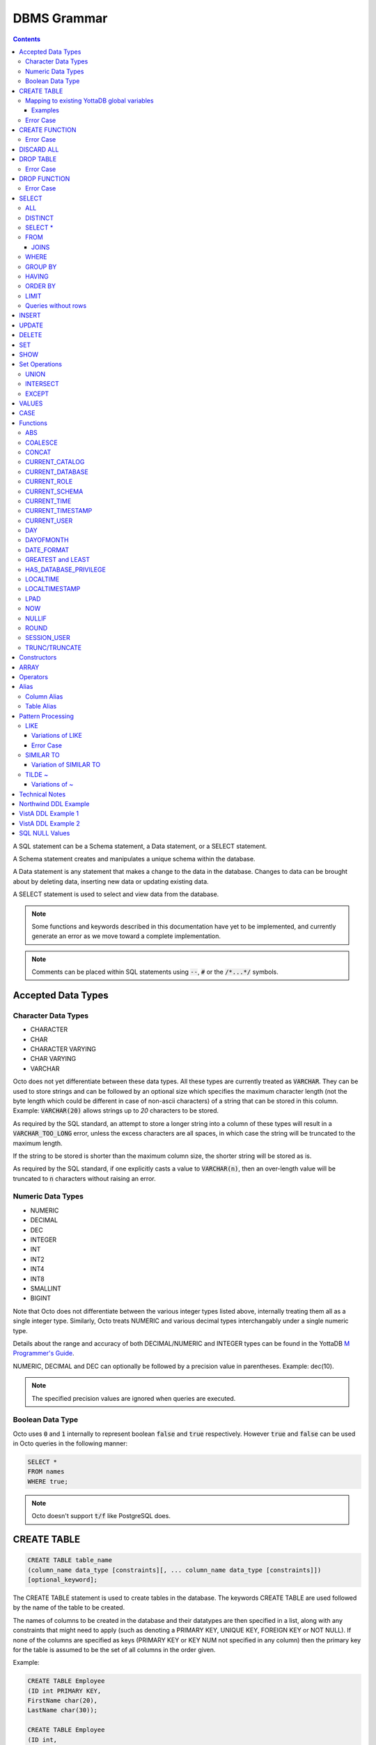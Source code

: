 .. #################################################################
.. #								   #
.. # Copyright (c) 2018-2022 YottaDB LLC and/or its subsidiaries.  #
.. # All rights reserved.					   #
.. #								   #
.. #	This source code contains the intellectual property	   #
.. #	of its copyright holder(s), and is made available	   #
.. #	under a license.  If you do not know the terms of	   #
.. #	the license, please stop and do not read further.	   #
.. #								   #
.. #################################################################

================
DBMS Grammar
================

.. contents::
   :depth: 4

A SQL statement can be a Schema statement, a Data statement, or a SELECT statement.

A Schema statement creates and manipulates a unique schema within the database.

A Data statement is any statement that makes a change to the data in the database. Changes to data can be brought about by deleting data, inserting new data or updating existing data.

A SELECT statement is used to select and view data from the database.

.. note::
   Some functions and keywords described in this documentation have yet to be implemented, and currently generate an error as we move toward a complete implementation.

.. note::
   Comments can be placed within SQL statements using :code:`--`, :code:`#` or the :code:`/*...*/` symbols.

---------------------
Accepted Data Types
---------------------

+++++++++++++++++++++
Character Data Types
+++++++++++++++++++++

* CHARACTER
* CHAR
* CHARACTER VARYING
* CHAR VARYING
* VARCHAR

Octo does not yet differentiate between these data types. All these types are currently treated as :code:`VARCHAR`. They can be used to store strings and can be followed by an optional size which specifies the maximum character length (not the byte length which could be different in case of non-ascii characters) of a string that can be stored in this column. Example: :code:`VARCHAR(20)` allows strings up to `20` characters to be stored.

As required by the SQL standard, an attempt to store a longer string into a column of these types will result in a :code:`VARCHAR_TOO_LONG` error, unless the excess characters are all spaces, in which case the string will be truncated to the maximum length.

If the string to be stored is shorter than the maximum column size, the shorter string will be stored as is.

As required by the SQL standard, if one explicitly casts a value to :code:`VARCHAR(n)`, then an over-length value will be truncated to :code:`n` characters without raising an error.

++++++++++++++++++++
Numeric Data Types
++++++++++++++++++++

* NUMERIC
* DECIMAL
* DEC
* INTEGER
* INT
* INT2
* INT4
* INT8
* SMALLINT
* BIGINT

Note that Octo does not differentiate between the various integer types listed above, internally treating them all as a single integer type. Similarly, Octo treats NUMERIC and various decimal types interchangably under a single numeric type.

Details about the range and accuracy of both DECIMAL/NUMERIC and INTEGER types can be found in the YottaDB `M Programmer's Guide <https://docs.yottadb.com/ProgrammersGuide/langfeat.html#numeric-accuracy>`_.

NUMERIC, DECIMAL and DEC can optionally be followed by a precision value in parentheses. Example: dec(10).

.. note::
   The specified precision values are ignored when queries are executed.

++++++++++++++++++++
Boolean Data Type
++++++++++++++++++++

Octo uses :code:`0` and :code:`1` internally to represent boolean :code:`false` and :code:`true` respectively. However :code:`true` and :code:`false` can be used in Octo queries in the following manner:

.. code-block:: SQL

   SELECT *
   FROM names
   WHERE true;

.. note::

   Octo doesn't support :code:`t/f` like PostgreSQL does.


---------------
CREATE TABLE
---------------

.. code-block:: SQL

   CREATE TABLE table_name
   (column_name data_type [constraints][, ... column_name data_type [constraints]])
   [optional_keyword];

The CREATE TABLE statement is used to create tables in the database. The keywords CREATE TABLE are used followed by the name of the table to be created.

The names of columns to be created in the database and their datatypes are then specified in a list, along with any constraints that might need to apply (such as denoting a PRIMARY KEY, UNIQUE KEY, FOREIGN KEY or NOT NULL). If none of the columns are specified as keys (PRIMARY KEY or KEY NUM not specified in any column) then the primary key for the table is assumed to be the set of all columns in the order given.

Example:

.. code-block:: SQL

   CREATE TABLE Employee
   (ID int PRIMARY KEY,
   FirstName char(20),
   LastName char(30));

   CREATE TABLE Employee
   (ID int,
   FirstName char(20),
   LastName char(30));
   /* is equivalent to */
   CREATE TABLE Employee
   (ID int KEY NUM 0,
   FirstName char(20) KEY NUM 1,
   LastName char(30) KEY NUM 2);

By default, a column can have NULL values. The NOT NULL constraint enforces a column to **not** accept NULL values.

Example:

.. code-block:: SQL

   CREATE TABLE Employee
   (ID int PRIMARY KEY,
   FirstName char(20) NOT NULL,
   LastName char(30) NOT NULL);

The above example CREATEs a table named :code:`Employee`, where the :code:`FirstName` and :code:`LastName` columns cannot accept NULL values.

Note that CREATE TABLE statements can also accept a list of ASCII integer values for use in the DELIM qualifier, for example:

.. code-block:: SQL

   CREATE TABLE DELIMNAMES
   (id INTEGER PRIMARY KEY,
   firstName VARCHAR(30),
   lastName VARCHAR(30),
   middleInitial VARCHAR(1),
   age INTEGER)
   DELIM (9, 9) GLOBAL "^delimnames(keys(""id""))";

Here, two TAB characters (ASCII value 9) act as the internal delimiter of an Octo table. Note, however, that these delimiters are not applied to Octo output, which retains the default pipe :code:`|` delimiter. The reason for this is that tables may be joined that have different delimiters, so one common delimiter needs to be chosen anyway. Thus, the default is used.

If IF NOT EXISTS is supplied for a CREATE TABLE statement and a table exists, the result is a no-op with no errors. In this case, error type INFO_TABLE_ALREADY_EXISTS is emitted at INFO log severity level.

.. _mapexisting:

+++++++++++++++++++++++++++++++++++++++++++++
Mapping to existing YottaDB global variables
+++++++++++++++++++++++++++++++++++++++++++++

If mapping to existing YottaDB global variables, an optional_keyword can be added to further enhance the CREATE statement:

.. code-block:: none

   [ AIMTYPE | DELIM | END | ENDPOINT | EXTRACT | GLOBAL | KEY NUM | PIECE | READONLY | READWRITE | START | STARTINCLUDE ]

The keywords denoted above are M expressions and literals. They are explained in the following table:

+--------------+--------------------+---------------+--------------------------------------------------------------------------------+------------------------------+-----------------------------------------------------------+
| Keyword      | Type               | Range         | Purpose                                                                        | Overrides                    | Default Value                                             |
+==============+====================+===============+================================================================================+==============================+===========================================================+
| AIMTYPE      | Integer Literal    | Table         | By default, when Octo uses a YottaDB component called AIM to created indexes,  |                              | :code:`0`                                                 |
|              |                    |               | it does not include NULL data in the index. This can only happen when the data |                              |                                                           |
|              |                    |               | stored by Octo is on multiple levels, such as VistA data. Specifying "1" for a |                              |                                                           |
|              |                    |               | table means that we want data that is stored on other levels but is not        |                              |                                                           |
|              |                    |               | currently present to be considered NULL. If you specify "1", the region housing|                              |                                                           |
|              |                    |               | the table MUST have NULL subscripts in globals disabled.                       |                              |                                                           |
+--------------+--------------------+---------------+--------------------------------------------------------------------------------+------------------------------+-----------------------------------------------------------+
| DELIM        | Literal            | Table, Column | Represents the delimiter string to be used in                                  | table/default DELIM setting  | :code:`"|"`                                               |
|              |                    |               | `$PIECE() <https://docs.yottadb.com/ProgrammersGuide/functions.html#piece>`_   |                              |                                                           |
|              |                    |               | when obtaining the value of a particular column from the global variable       |                              |                                                           |
|              |                    |               | node that stores one row of the SQL table.  When specified at the column       |                              |                                                           |
|              |                    |               | level, an empty delimiter string (:code:`DELIM ""`) is allowed. In this        |                              |                                                           |
|              |                    |               | case, the entire global variable node value is returned as the column value    |                              |                                                           |
|              |                    |               | (i.e. no :code:`$PIECE` is performed).                                         |                              |                                                           |
+--------------+--------------------+---------------+--------------------------------------------------------------------------------+------------------------------+-----------------------------------------------------------+
| END          | Boolean expression | Table         | A condition that is tested to see if the cursor has gone past the last record  | Not applicable               | :code:`""=keys(0)`                                        |
|              |                    |               | in the table. If the condition evaluates to TRUE then that is considered past  |                              |                                                           |
|              |                    |               | the last record in the table.                                                  |                              |                                                           |
+--------------+--------------------+---------------+--------------------------------------------------------------------------------+------------------------------+-----------------------------------------------------------+
| ENDPOINT     | Literal            | Column        | Include all records including this value but not any value after it.           | Not applicable               | :code:`""=keys(0)`                                        |
+--------------+--------------------+---------------+--------------------------------------------------------------------------------+------------------------------+-----------------------------------------------------------+
| EXTRACT      | Expression         | Column        | Gets data based on the M expression following the EXTRACT keyword.             | PIECE, GLOBAL                | Not applicable                                            |
+--------------+--------------------+---------------+--------------------------------------------------------------------------------+------------------------------+-----------------------------------------------------------+
| GLOBAL       | Literal            | Table, Column | Represents the "source" location for a table. It consists of a global name     | table/default GLOBAL setting | :code:`^%ydboctoD_$zysuffix(TABLENAME)(keys("COLNAME"))`  |
|              |                    |               | followed by an optional list of subscripts. One may refer to a key column in   |                              | where :code:`TABLENAME` is the table name and             |
|              |                    |               | the subscript by specifying :code:`keys("COLNAME")` where :code:`COLNAME`      |                              | :code:`COLNAME` is the name of the primary key column.    |
|              |                    |               | is the name of the key column. Note that in the case of a :code:`READONLY`     |                              | If more than one key column exists, they will form more   |
|              |                    |               | table, if no key columns are specified, all columns in the order specified     |                              | subscripts. For example, if :code:`KEYCOL` is a column    |
|              |                    |               | are automatically assumed to be key columns. In case of a :code:`READWRITE`    |                              | that is specified with a :code:`PRIMARY KEY` keyword and  |
|              |                    |               | table, if no key columns are specified, a hidden key column is created by Octo |                              | :code:`KEYCOL2` is an additional column specified with a  |
|              |                    |               | with the name :code:`%YO_KEYCOL`. See examples in this document for how you    |                              | :code:`KEY NUM 1` keyword, then the default value would   |
|              |                    |               | can construct the GLOBAL keyword. If the Table-level GLOBAL keyword specifies  |                              | be :code:`^%ydboctoD...(keys("KEYCOL"),keys("KEYCOL2"))`  |
|              |                    |               | a global name with no subscripts, Octo adds subscripts to it one for every     |                              |                                                           |
|              |                    |               | key column that is explicitly specified or automatically assumed/generated     |                              |                                                           |
|              |                    |               | but if the Column-level GLOBAL keyword specifies a global name with no         |                              |                                                           |
|              |                    |               | subscripts no such automatic subscript addition takes place.                   |                              |                                                           |
+--------------+--------------------+---------------+--------------------------------------------------------------------------------+------------------------------+-----------------------------------------------------------+
| KEY NUM      | Integer Literal    | Column        | Specifies an integer indicating this column as part of a composite key.        | Not applicable               | Not applicable                                            |
|              |                    |               | The :code:`PRIMARY KEY` column correponds to :code:`KEY NUM 0`.                |                              |                                                           |
|              |                    |               | The first key column is specified with a :code:`PRIMARY KEY` keyword.          |                              |                                                           |
|              |                    |               | All other key columns are specified with a :code:`KEY NUM` keyword             |                              |                                                           |
|              |                    |               | with an integer value starting at :code:`1` and incrementing by 1 for          |                              |                                                           |
|              |                    |               | every key column. Such a column is considered a key column and is part of      |                              |                                                           |
|              |                    |               | the subscript in the global variable node that represents a row of the table.  |                              |                                                           |
+--------------+--------------------+---------------+--------------------------------------------------------------------------------+------------------------------+-----------------------------------------------------------+
| PIECE        | Integer Literal    | Column        | Represents a piece number. Used to obtain the value of a column in a table     | default (column number,      | Not applicable                                            |
|              |                    |               | by extracting this piece number from the value of the global variable node     | starting at 1 for non-key    |                                                           |
|              |                    |               | specified by the :code:`GLOBAL` keyword at this column level or at the table   | columns)                     |                                                           |
|              |                    |               | level. The generated code does a                                               |                              |                                                           |
|              |                    |               | `$PIECE() <https://docs.yottadb.com/ProgrammersGuide/functions.html#piece>`_   |                              |                                                           |
|              |                    |               | on the value to obtain the value. See also :code:`DELIM` keyword for the       |                              |                                                           |
|              |                    |               | delimiter string that is used in the :code:`$PIECE`.                           |                              |                                                           |
+--------------+--------------------+---------------+--------------------------------------------------------------------------------+------------------------------+-----------------------------------------------------------+
| READONLY     | Not applicable     | Table         | Specifies that the table maps to an existing YottaDB global variable           | Not applicable               | :code:`tabletype` setting in :code:`octo.conf`            |
|              |                    |               | and allows use of various keywords like :code:`START`, :code:`END` etc.        |                              |                                                           |
|              |                    |               | in the same :code:`CREATE TABLE` command. Queries that update tables like      |                              |                                                           |
|              |                    |               | :code:`INSERT INTO`, :code:`DELETE FROM` etc. are not allowed in such tables.  |                              |                                                           |
|              |                    |               | :code:`DROP TABLE` command drops the table and leaves the underlying mapping   |                              |                                                           |
|              |                    |               | global variable nodes untouched.                                               |                              |                                                           |
+--------------+--------------------+---------------+--------------------------------------------------------------------------------+------------------------------+-----------------------------------------------------------+
| READWRITE    | Not applicable     | Table         | Is the opposite of the :code:`READONLY` keyword. This allows queries that      | Not applicable               | :code:`tabletype` setting in :code:`octo.conf`            |
|              |                    |               | update tables like :code:`INSERT INTO`, :code:`DELETE FROM` etc. but does not  |                              |                                                           |
|              |                    |               | allow certain keywords like :code:`START`, :code:`END` etc. in the same        |                              |                                                           |
|              |                    |               | :code:`CREATE TABLE` command. That is, it does not allow a lot of flexibility  |                              |                                                           |
|              |                    |               | in mapping like :code:`READONLY` tables do. But queries that update tables     |                              |                                                           |
|              |                    |               | like :code:`INSERT INTO`, :code:`DELETE FROM` etc. are allowed in such tables. |                              |                                                           |
|              |                    |               | And a :code:`DROP TABLE` command on a :code:`READWRITE` table drops the table  |                              |                                                           |
|              |                    |               | and deletes/kills the underlying mapping global variable nodes.                |                              |                                                           |
+--------------+--------------------+---------------+--------------------------------------------------------------------------------+------------------------------+-----------------------------------------------------------+
| START        | Command expression | Column        | Indicates where to start a FOR loop (using                                     | Not applicable               | :code:`""`                                                |
|              |                    |               | `$ORDER() <https://docs.yottadb.com/ProgrammersGuide/functions.html#order>`_)  |                              |                                                           |
|              |                    |               | for a given key column in the table.                                           |                              |                                                           |
+--------------+--------------------+---------------+--------------------------------------------------------------------------------+------------------------------+-----------------------------------------------------------+
| STARTINCLUDE | Not applicable     | Column        | If specified, the FOR loop (using $ORDER()) that is generated for every key    | Not applicable               | Not specified                                             |
|              |                    |               | column in the physical plan processes includes the START value of the key      |                              |                                                           |
|              |                    |               | column as the first iteration of the loop. If not specified (the default),     |                              |                                                           |
|              |                    |               | the loop does a $ORDER() of the START value and uses that for the first        |                              |                                                           |
|              |                    |               | loop iteration.                                                                |                              |                                                           |
+--------------+--------------------+---------------+--------------------------------------------------------------------------------+------------------------------+-----------------------------------------------------------+

In the table above:

* table_name and cursor_name are variables representing the names of the table and the cursor being used.
* keys is a special variable in Octo that contains all of the columns that are identified as keys in the DDL (either via the "PRIMARY KEY" or "KEY NUM X" set of keywords).

If the same :code:`CREATE TABLE` command specifies :code:`READONLY` and :code:`READWRITE`, the keyword that is specified last (in left to right order of parsing the command) prevails.

If a :code:`DELIM ""` is specified for a column, any :code:`PIECE` keyword specified for that column is ignored and is treated as if the keyword was not specified.

For :code:`ENDPOINT`, you can specify literals, M style $CHAR data, or a space. Note that to specify a space, you need to say :code:`'" "'`. For $CHAR(n), say :code:`'$CHAR(n)'`. Note that if you specify an empty string (:code:`'""'`), you will get no records. In this case you should just omit :code:`ENDPOINT`.

You can combine :code:`END` and :code:`ENDPOINT` together. If you do so, both conditions are evaulated; however, the END condition is evaluated before the ENDPOINT condition.

~~~~~~~~~~~
Examples
~~~~~~~~~~~

.. code-block:: SQL

   CREATE TABLE Orders
   (OrderID INTEGER PRIMARY KEY,
    CustomerID INTEGER,
    EmployeeID INTEGER,
    OrderDate VARCHAR(16),
    ShipperID INTEGER)
   GLOBAL "^Orders(keys(""OrderID""))";

In the above example, the :code:`Orders` table maps data in the nodes of the global variable :code:`^Orders`. :code:`^Orders` has a single subscript, :code:`OrderID`. Its nodes are strings, whose :code:`|` separated pieces are, respectively, :code:`CustomerID`, :code:`EmployeeID`, :code:`OrderDate`, and :code:`ShipperID`, e.g., :code:`^Orders(535088)="9015|57|2021-08-26|17"`. :code:`"|"` is the default piece operator.

.. code-block:: SQL

   CREATE TABLE Orders
   (OrderID INTEGER PRIMARY KEY,
    CustomerID INTEGER,
    EmployeeID INTEGER,
    OrderDate VARCHAR(16),
    ShipperID INTEGER)
   DELIM "^"
   GLOBAL "^Orders(keys(""OrderID""))";

This example is similar to the last, except that the nodes of :code:`^Orders` are strings whose pieces are separated by :code:`"^"`, e.g., :code:`^Orders(535088)="9015^57^2021-08-26^17"`.

.. code-block:: SQL

   CREATE TABLE USPresidents
   (FirstYear INTEGER PRIMARY KEY,
    LastYear INTEGER KEY NUM 1,
    FirstName VARCHAR,
    MiddleName VARCHAR,
    LastName VARCHAR,
    BirthYear INTEGER,
    DeathYear INTEGER)
   GLOBAL "^USPresidents(keys(""FirstYear""),keys(""LastYear""))";

In the above example, ^USPresidents has records like :code:`^USPresidents(1933,1945)="Franklin|Delano|Roosevelt|1882|1945"` and :code:`^USPresidents(2009,2017)="Barack||Obama|1961"`.

.. code-block:: SQL

   CREATE TABLE PresidentNames
   (ID INTEGER PRIMARY KEY,
    FName VARCHAR PIECE 2,
    LName VARCHAR PIECE 1)
   GLOBAL "^PresidentNames(keys(""ID""))";

In the above example, ^PresidentNames has records like :code:`^Names(1)="Lincoln|Abraham"` and :code:`^Names(2)="Obama|Barack"`.

.. code-block:: SQL

   CREATE TABLE AuthorNames
   (ID INTEGER PRIMARY KEY,
    LName VARCHAR ,
    FName VARCHAR EXTRACT "$PIECE(^AuthorNames(keys(""ID"")),""^"",2)")
   DELIM "^"
   GLOBAL "^AuthorNames(keys(""ID""))";

In the above example, ^AuthorNames has records like :code:`^Names(1)="Dahl^Roald"` and :code:`^Names(2)="Blyton^Enid"`.

.. code-block:: SQL

   CREATE TABLE Orders
   (OrderID INTEGER PRIMARY KEY,
    CustomerID INTEGER,
    EmployeeID INTEGER,
    OrderDate VARCHAR(16),
    ShipperID INTEGER)
   GLOBAL "^Orders(keys(""OrderID""))"
   READONLY;

In the above example, the :code:`Orders` table is set to be :code:`READONLY`. If the :code:`Orders` table is DROPped then the underlying mapped global variable node (:code:`^Orders`) will be untouched.

.. code-block:: SQL

   CREATE TABLE Orders
   (OrderID INTEGER PRIMARY KEY,
    CustomerID INTEGER,
    EmployeeID INTEGER,
    OrderDate VARCHAR(16),
    ShipperID INTEGER)
   GLOBAL "^Orders(keys(""OrderID""))"
   READWRITE;

In the above example, the :code:`Orders` table is set to be :code:`READWRITE`. If the :code:`Orders` table is DROPped then the underlying mapped global variable nodes (:code:`^Orders`) will be deleted.

.. code-block:: SQL

   CREATE TABLE Orders
   (OrderID INTEGER PRIMARY KEY START 0 END "$CHAR(0)]]keys(""OrderID"")",
    CustomerID INTEGER,
    EmployeeID INTEGER,
    OrderDate VARCHAR(16),
    ShipperID INTEGER)
   GLOBAL "^Orders(keys(""OrderID""))";

In the above example, the START and END keywords tell Octo what subset of the ^Orders nodes with one subscript should be mapped to the Orders table. :code:`START 0` indicates that subscripts greater than :code:`0` should be mapped, and :code:`END "$CHAR(0)]]keys(""OrderID"")"` restricts the mapping to numeric subscripts.

Rather than using END in the previous example, you can use the simpler ENDPOINT, which will achieve the same result (the below example illustrates that). ENDPOINT will traverse the global until it reaches the specified endpoint, and it will include the end point record as well. Most of the time, ENDPOINT should be used to reach the end of a numeric subscript range. Therefore, a good value to use is :code:`'$CHAR(0)'` or :code:`'" "'`, as these sort after numbers.

.. code-block:: SQL

   CREATE TABLE Orders
   (OrderID INTEGER PRIMARY KEY START 0 ENDPOINT '$CHAR(0)',
    CustomerID INTEGER,
    EmployeeID INTEGER,
    OrderDate VARCHAR(16),
    ShipperID INTEGER)
   GLOBAL "^Orders(keys(""OrderID""))";


.. code-block:: SQL

   CREATE TABLE Orders
   (OrderID INTEGER PRIMARY KEY START 1 END "'+keys(""OrderID"")" STARTINCLUDE,
    CustomerID INTEGER,
    EmployeeID INTEGER,
    OrderDate VARCHAR(16),
    ShipperID INTEGER)
   GLOBAL "^Orders(keys(""OrderID""))";

In the above example STARTINCLUDE is used with START and END. In this case the FOR loop for `$ORDER() <https://docs.yottadb.com/ProgrammersGuide/functions.html#order>`_ includes the START value of the key column as the first iteration of the loop.

+++++++++++++
Error Case
+++++++++++++

.. note::
   A CREATE TABLE waits for all other concurrently running queries(SELECT or CREATE TABLE or DROP TABLE) to finish so it can safely make DDL changes. It waits for an exclusive lock with a timeout of 10 seconds. If it fails due to a timeout, the user needs to stop all concurrently running queries and reattempt the CREATE TABLE statement.

---------------
CREATE FUNCTION
---------------

.. code-block:: SQL

   CREATE FUNCTION function_name
   ([data_type[, data_type[, ...]]])
   RETURNS data_type AS extrinsic_function_name;

The CREATE FUNCTION statement is used to create SQL functions that map to extrinsic M functions and store these mappings in the database. The keywords CREATE FUNCTION are followed by the name of the SQL function to be created, the data types of its parameters, its return type, and the fully-qualified extrinsic M function name.

Note that Octo reserves the M routine prefix :code:`^%ydbocto` for internal functions defined by Octo itself. Moreover, Octo assumes that any YottaDB extrinsic function name that includes this prefix but omits a label will have its own :code:`_ydbocto*.m` file containing emulation label mappings for :code:`PostgreSQL` and :code:`MySQL`. Accordingly, extrinsic function names like `$$^ydboctoxyz` will prompt Octo to look for a :code:`_ydboctoxyz.m` file containing two labels, :code:`PostgreSQL` and :code:`MySQL`. If these labels are absent, a `LABELMISSING` will be issued by YottaDB. For this reason, it is advised that users do not use the :code:`^%ydbocto` prefix in extrinsic function names to avoid conflicts and complications with Octo internal M routines.

CREATE FUNCTION can be used to define multiple functions with the same name, provided the number of parameters and/or the types of the parameters are different. In other words, CREATE FUNCTION supports function overloading.

However, functions cannot be overloaded based on their return type. For example, if two CREATE FUNCTION calls are made with the same name and parameter types, but a different return type, the return type of the last executed statement will be retained and the first discarded. Accordingly, care should be used when overloading functions, particularly when specifying varied return types for a single function.

The SQL function's parameter data types are specified in a list, while the data type of the return value must be a single value (only one object can be returned from a function). The extrinsic function name must be of the form detailed in the `M Programmer's Guide <https://docs.yottadb.com/ProgrammersGuide/langfeat.html#id8>`__.

When a function is created from a CREATE FUNCTION statement, an entry is added to Octo's internal PostgreSQL catalog. In other words, a row is added to the :code:`pg_catalog.pg_proc` system table. To view a list of created functions, their argument number and type(s), and return argument type, you can run:

.. code-block:: SQL

   select proname,pronargs,prorettype,proargtypes
   from pg_proc;

Type information for each function parameter and return type will be returned as an OID. This OID can be used to look up type information, including type name, from the :code:`pg_catalog.pg_type` system table. For example, to retrieve the human-readable return type and function name of all existing functions:

.. code-block:: SQL

   select proname,typname
   from pg_catalog.pg_proc
   inner join pg_catalog.pg_type on pg_catalog.pg_proc.prorettype = pg_catalog.pg_type.oid;

However, function parameter types are currently stored as a list in a VARCHAR string, rather than in a SQL array as the latter isn't yet supported by Octo. In the meantime, users can lookup the type name corresponding to a given type OID by using the following query:

.. code-block:: SQL

   select oid,typname
   from pg_catalog.pg_type;

Note that CREATE FUNCTION is the preferred method for creating new SQL functions and manually creating these functions through direct database modifications is not advised.

Example:

.. code-block:: none

   CREATE FUNCTION ADD(int, int)
   RETURNS int AS $$ADD^myextrinsicfunction;

   CREATE FUNCTION APPEND(varchar, varchar)
   RETURNS varchar AS $$APPEND;

To create a parameterless function, the parameter type list may be omitted by leaving the parentheses blank:

Example:

.. code-block:: none

   CREATE FUNCTION userfunc()
   RETURNS int AS $$userfunc^myextrinsicfunction;

If IF NOT EXISTS is supplied for a CREATE FUNCTION statement and a function exists, the result is a no-op with no errors. In this case, error type INFO_FUNCTION_ALREADY_EXISTS is emitted at INFO log severity level.

+++++++++++++
Error Case
+++++++++++++

.. note::
   A CREATE FUNCTION waits for all other concurrently running queries(SELECT or CREATE TABLE or DROP TABLE) to finish so it can safely make DDL changes. It waits for an exclusive lock with a timeout of 10 seconds. If it fails due to a timeout, the user needs to stop all concurrently running queries and reattempt the CREATE FUNCTION statement.

---------------
DISCARD ALL
---------------

.. code-block:: SQL

   DISCARD ALL;

As needed, Octo automatically creates physical plans, cross references, database triggers, and other internal artifacts that allow it to execute queries correctly and quickly. The DISCARD ALL command deletes these internal artifacts. Octo also automatically discards artifacts when appropriate, for example when the schema changes or after Octo upgrades.

The DISCARD ALL command is safe to run at any time. As running a DISCARD command will cause subsequent commands to run slowly as Octo recreates required artifacts, use it when you need to minimize the size of an Octo environment, for example, to distribute it or archive it.

-----------------
DROP TABLE
-----------------

.. code-block:: SQL

   DROP TABLE [IF EXISTS] table_name [KEEPDATA];

The DROP TABLE statement is used to remove tables from the database. The keywords DROP TABLE are followed by the name of the table desired to be dropped.

.. Optional parameters include CASCADE and RESTRICT.
.. The CASCADE parameter is used to specify that all objects depending on the table will also be dropped.
.. The RESTRICT parameter is used to specify that the table referred to by table_name will not be dropped if there are existing objects depending on it.

Example:

.. code-block:: SQL

   DROP TABLE Employee;

If :code:`IF EXISTS` is supplied for a :code:`DROP TABLE` statement and a table does not exist, the result is a no-op with no errors. In this case, error type :code:`INFO_TABLE_DOES_NOT_EXIST` is emitted at :code:`INFO` log severity level.

By default, a :code:`DROP TABLE` statement for a :code:`READWRITE` table drops the table and also kills all underlying global nodes that stored the table data. The optional parameter :code:`KEEPDATA` overrides this behavior, preserving the underlying global nodes regardless of table writability type. :code:`DROP TABLE` statements for :code:`READONLY` tables always preserve the underlying global nodes whether :code:`KEEPDATA` is explicitly specified or not.

+++++++++++++
Error Case
+++++++++++++

.. note::
   A DROP TABLE waits for all other concurrently running queries(SELECT or CREATE TABLE or DROP TABLE) to finish so it can safely make DDL changes. It waits for an exclusive lock with a timeout of 10 seconds. If it fails due to a timeout, the user needs to stop all concurrently running queries and reattempt the DROP TABLE statement.

-----------------
DROP FUNCTION
-----------------

.. code-block:: SQL

   DROP FUNCTION function_name [(arg_type [, ...])];

The DROP FUNCTION statement is used to remove functions from the database. The keywords DROP FUNCTION are followed by the name of the function desired to be dropped and a list of the parameter types expected by the function. These types, if any, must be included as multiple functions may exist with the same name, but must have different parameter type lists.

Note also that the function name provided should be the name of the user-defined SQL function name, not the M label or routine name.

A function deleted using the DROP FUNCTION statement will also be removed from Octo's internal PostgreSQL catalog. In other words, the function will be removed from the :code:`pg_catalog.pg_proc` system table.

The following example demonstrates two ways of dropping a function that has no parameters:

.. code-block:: SQL

   DROP FUNCTION userfunc;
   DROP FUNCTION userfunc();

This example demonstrates dropping a function with parameters of types VARCHAR and INTEGER:

.. code-block:: SQL

   DROP FUNCTION userfuncwithargs (VARCHAR, INTEGER);

If IF EXISTS is supplied for a DROP FUNCTION statement and a function does not exist, the result is a no-op with no errors. In this case, error type INFO_FUNCTION_DOES_NOT_EXIST is emitted at INFO log severity level.

+++++++++++++
Error Case
+++++++++++++

.. note::
   A DROP FUNCTION waits for all other concurrently running queries(SELECT or CREATE TABLE or DROP TABLE) to finish so it can safely make DDL changes. It waits for an exclusive lock with a timeout of 10 seconds. If it fails due to a timeout, the user needs to stop all concurrently running queries and reattempt the DROP FUNCTION statement.

-----------
SELECT
-----------

The SELECT statement is used to select rows from the database by specifying a query, and optionally sorting the resulting rows.

.. code-block:: PSQL

   SELECT [ALL | DISTINCT]
   [ * | expression [[AS] alias_name] [, ...]]
   [FROM from_item [, ...]]
   [WHERE search_condition]
   [GROUP BY grouping_column [, ...]]
   [HAVING search_condition]
   [{UNION | INTERSECT | EXCEPT} select]
   [ORDER BY sort_specification]
   [LIMIT number];

+++++
ALL
+++++

The use of this clause returns all rows, which is the default behavior.

++++++++++
DISTINCT
++++++++++

The use of this clause returns only non-duplicate rows (keeping one each from the set of duplicates).

+++++++++++++++++
SELECT *
+++++++++++++++++

:code:`SELECT *` is used as a shorthand for all the columns of the selected rows to be part of the output list. :code:`SELECT table_name.*` is used as a shorthand for the columns coming from just the table **table_name**. All the columns in the table **table_name** are considered for processing in the order they appear.

++++++
FROM
++++++

This clause specifies the table(s) from which the columns are selected.

**from_item** can be any of the following:

    - **table_name** : The name of an existing table.

        .. code-block:: SQL

	   /* Selects all rows from the table names */
	   SELECT *
	   FROM names;

    - **alias** : A temporary name given to a table or a column for the purposes of a query. Please refer the :ref:`sql-alias` section below for more information.

        .. code-block:: SQL

	   /* Selects all rows from the table names aliased as n */
	   SELECT *
	   FROM names AS n;

    - **select** : A SELECT subquery, which must be surrounded by parentheses. Examples showcasing the usage of the SELECT subquery can be found in the :ref:`sql-table-alias` section below.


    - **join_type** : Any one of the :ref:`sql-joins`. A **join_type** cannot be the first **from_item**. Examples showcasing the usage of **join_type** can be found in the :ref:`sql-joins` section below.

.. _sql-joins:

~~~~~~~
JOINS
~~~~~~~

Joins can be made by appending a join type and table name to a SELECT statement:

.. code-block:: SQL

   [CROSS | [NATURAL | INNER | [LEFT][RIGHT][FULL] OUTER]] JOIN ON joined_table;

A **CROSS JOIN** between two tables provides the number of rows in the first table multiplied by the number of rows in the second table.

A **NATURAL JOIN** is a join operation that combines tables based on columns with the same name and type. The resultant table does not contain repeated columns.

**Types of Joins**:

For two tables, Table A and Table B,

- **Inner Join** : Only the common rows between Table A and Table B are returned.
- **Outer Join**

  - **Left Outer Join** : All rows from Table A are returned, along with matching rows from Table B.
  - **Right Outer Join** : Matching rows from Table A are returned, along with all rows from Table B.
  - **Full Outer Join** : All matching rows from Table A and Table B are returned, followed by rows from Table A that have no match and rows from Table B that have no match.

Example:

.. code-block:: SQL

   /* Selects the first name, last name and address of an employee that have an address. The employee and address table are joined on the employee ID values. */
   SELECT FirstName, LastName, Address
   FROM Employee
   INNER JOIN Addresses ON Employee.ID = Addresses.EID;

.. note::

   Currently only the INNER and OUTER JOINs support the ON clause.

++++++++
WHERE
++++++++

This clause represents a condition under which columns are selected. If the **search_condition** evaluates to true, that row is part of the output otherwise it is excluded.

+++++++++++
GROUP BY
+++++++++++

The GROUP BY clause provides for result rows to be grouped together based on the specified **grouping_column**. **grouping_column** can be :code:`table_name.*` or SELECT list column number or an expression. In case of :code:`table_name.*` all columns of the table are considered for processing.

++++++++++
HAVING
++++++++++

The HAVING clause works to filter the rows that result from the GROUP BY clause. The rows are filtered based on the boolean value returned by the **search_condition**.

See :ref:`technical-notes` for details on value expressions.

Example:

.. code-block:: SQL

   /* Selects the Employee ID, first name and last name from the employee table for employees with ID greater than 100. The results are grouped by the last name of the employees. */
   SELECT ID, FirstName, LastName
   FROM Employee
   WHERE ID > 100
   GROUP BY LastName;

++++++++++
ORDER BY
++++++++++

ORDER BY lets you sort the order of the rows returned after the query.

To sort rows or columns in the database, you need to have one of the following **sort_specifications**.

.. code-block:: SQL

   sort_key [COLLATE collation_name] [ASC | DESC];

The **sort_key** can be a :code:`column reference`, :code:`literal` or the shorthand :code:`table_name.*`.

The sort key can be followed by a collate clause, ordering specification or both.

.. note::
   A collation is a set of rules to compare characters in a character set.

The collate clause consists of the word COLLATE and the relevant collation name.

The ordering specification lets you further choose whether to order the returned columns in ascending (ASC) or descending (DESC) order.

Example:

.. code-block:: SQL

   /* Selects the Employee ID, first name and last name from the employee table for employees with ID greater than 100. The results are ordered in descending order of ID. */
   SELECT ID, FirstName, LastName
   FROM Employee
   WHERE ID > 100
   ORDER BY ID DESC;

+++++++
LIMIT
+++++++

This clause allows the user to specify the number of rows they want to retrieve from the results of the query.

Example:

.. code-block:: SQL

   /* Selects the first five rows from the employee table */
   SELECT *
   FROM Employee
   LIMIT 5;

The above example returns no more than five rows.

+++++++++++++++++++++
Queries without rows
+++++++++++++++++++++

SELECT can also be used to calculate values, without needing to select from a table.

Example:

.. code-block:: SQL

   SELECT (1 * 2) + 3;

.. note::

   WHERE is currently not supported for SELECT statements without a FROM clause.
   This is known issue tracked at `YDBOcto#500 <https://gitlab.com/YottaDB/DBMS/YDBOcto/-/issues/500>`_.

--------------
INSERT
--------------

.. code-block:: SQL

   INSERT INTO table_name ( column name [, column name ...]) [ VALUES ... | (SELECT ...)];

The INSERT statement allows you to insert values into a table. These can either be provided values or values specified as a result of a SELECT statement.

Example:

.. code-block:: SQL

   INSERT INTO Employee (ID , FirstName, LastName) VALUES (220, 'Jon', 'Doe'), (383, 'Another', 'Name');

--------------
UPDATE
--------------

.. code-block:: SQL

   UPDATE table_name [[AS] alias_name] SET column1 = expression [, column2 = expression ...] [WHERE search_condition];

:code:`table_name` specifies the name of the table to be updated followed by a list of comma-separated statements that are used to update existing columns in the table with specified values. Only those columns in :code:`table_name` that require change need to be mentioned in the :code:`SET` clause. The remaining columns retain their previous values. The optional WHERE condition allows you to update columns only on those rows of the table that satisfy the specified :code:`search_condition`.

Example:

.. code-block:: SQL

   UPDATE Employee SET FirstName = 'John' WHERE ID = 220;

------------
DELETE
------------

.. code-block:: SQL

   DELETE FROM table_name [[AS] alias_name] [WHERE search_condition];

The DELETE statement consists of the keywords DELETE FROM followed by the name of the table and possibly a search condition.

The search condition eventually yields a boolean true or false value, and may contain further search modifications detailing where to apply the search_condition and how to compare the resulting values.

Example:

.. code-block:: SQL

   DELETE FROM Employee WHERE ID = 220;

--------------
SET
--------------

*(Partially supported.)*

.. code-block:: SQL

   SET runtime_parameter = value;

The SET command changes the value of a run-time configuration parameter. Presently, Octo does not honor such parameter settings itself, but merely provides the SET interface for compatibility with PostgreSQL clients. Note that run-time parameter names are case-insensitive when using SET.

Example:

.. code-block:: SQL

   SET DateStyle = 'ISO';

Runtime parameter information is maintained in the :code:`pg_catalog.pg_settings` PostgreSQL catalog table. Using a SET command to change the value of a run-time parameter will also update the entry for that parameter in :code:`pg_catalog.pg_settings`.

Note that SET commands treat SQL NULL values as empty strings. For example, the following command sets the DateStyle parameter to the empty string:

.. code-block:: SQL

    SET DateStyle = NULL;

Note that updates to :code:`pg_catalog.pg_settings` using the :code:`INSERT INTO`, :code:`DELETE FROM` or :code:`UPDATE` commands are disallowed (would issue a :code:`ERR_TABLE_READONLY` error).

--------------
SHOW
--------------

.. code-block:: SQL

   SHOW runtime_parameter;

The SHOW command prints the value of a run-time configuration parameter. Note that run-time parameter names are case-insensitive when using SHOW.

Example:

.. code-block:: SQL

   SHOW DateStyle;

Runtime parameter information is maintained in the :code:`pg_catalog.pg_settings` PostgreSQL catalog table. Accordingly, run-time parameter information may be viewed by querying this table. When using this method, the parameter name is case-sensitive, as the name must will be looked up by comparing the given literal value against a canonical name in the database.

Example:

.. code-block:: SQL

   SELECT name, setting FROM pg_catalog.pg_settings WHERE name = 'DateStyle';

To list of all run-time parameter information:

.. code-block:: SQL

   SELECT * FROM pg_catalog.pg_settings;

-------------------
Set Operations
-------------------

These are operations that work on the results of two or more queries.

The conditions are:

- The data types in the results of each query need to be compatible.
- The order and number of the columns in each result set need to be the same.

+++++++++++++++++
UNION
+++++++++++++++++

.. code-block:: SQL

   SELECT [.....]
   FROM table_name[...]
   UNION
   [ALL] SELECT [.....]
   FROM table_name2[...]....;

The UNION operation consists of two or more queries joined together with the word UNION.  It combines the results of two individual queries into a single set of results.

The keyword ALL ensures that duplicate rows of results are not removed during the UNION.

Example:

.. code-block:: SQL

   SELECT FirstName
   FROM Employee
   UNION
   SELECT FirstName
   FROM AddressBook;

++++++++++++++++
INTERSECT
++++++++++++++++

.. code-block:: SQL

   SELECT [.....]
   FROM table_name[......]
   INTERSECT
   [ALL] SELECT [.....]
   FROM table_name2[....]......;

The INTERSECT operation consists of two or more queries joined together with the word INTERSECT. It returns distinct non-duplicate results that are returned by both queries on either side of the operation.

The keyword ALL ensures that duplicate rows of results returned by both queries are not eliminated during the INTERSECT.

.. code-block:: SQL

   SELECT ID
   FROM Employee
   INTERSECT
   SELECT ID
   FROM AddressBook;

++++++++++++++
EXCEPT
++++++++++++++

.. code-block:: SQL

   SELECT [.....]
   FROM table_name[.....]
   EXCEPT
   [ALL] SELECT [.....]
   FROM table_name2[......].......;

The EXCEPT operation consists of two or more queries joined together with the word EXCEPT. It returns (non-duplicate) results from the query on the left side except those that are also part of the results from the query on the right side.

The keyword ALL affects the resulting rows such that duplicate results are allowed but rows in the first table are eliminated if there is a corresponding row in the second table.

.. code-block:: SQL

   SELECT LastName
   FROM Employee
   EXCEPT
   SELECT LastName
   FROM AddressBook;

--------------
VALUES
--------------

:code:`VALUES` provides a way to generate an "on-the-fly" table that can be used in a query without having to actually create and populate a table on-disk.

The syntax is:

.. code-block:: SQL

   VALUES ( expression [, ...] ) [, ...]

Each parenthesized list of expressions generates one row in the table. Each specified row must have the same number of comma-separated entries (could be constants, expressions, subqueries etc.). This becomes the number of columns in the generated table. Corresponding entries in each row must have compatible data types. The data type assigned to each column of the generated table is determined based on the data type of the entries in the row lists.

The columns of the generated table are assigned the names :code:`column1`, :code:`column2`, etc.

For example, the below generates a table of two columns and three rows.

.. code-block:: SQL

   VALUES (1, 'one'), (2, 'two'), (3, 'three');

will return a table containing two columns (named :code:`column1` with type INTEGER and :code:`column2` with type VARCHAR) and three rows.

:code:`VALUES` followed by expression lists can appear anywhere a :code:`SELECT` can.  So, the below two queries are equivalent.

.. code-block:: SQL

   VALUES (1, 'one'), (2, 'two'), (3, 'three');
   SELECT 1, 'one' UNION SELECT 2, 'two' UNION SELECT 3, 'three';

There is an exception to this currently in that :code:`ORDER BY` and :code:`LIMIT` cannot be specified at the end of :code:`VALUES` like they can be for :code:`SELECT`.

Below are examples of using :code:`VALUES` with entries containing expressions and subqueries:

.. code-block:: SQL

   SELECT 5 + (VALUES (3));
   SELECT * FROM (VALUES ((SELECT 1), 2));
   VALUES((SELECT id FROM names WHERE id > 5));

--------------
CASE
--------------

Octo supports two different formats of the CASE statement.

.. code-block:: SQL

   CASE value_expression
   WHEN value_1 THEN result_1
   WHEN value_2 THEN result_2
   [WHEN ... ]
   [ELSE result_n]
   END

This form of the CASE statement evaluates the value_expression and sequentially compares that to each of the values following WHEN. Upon finding a match it returns the corresponding "result" following THEN. If no match is found then the "result" following ELSE is returned, or NULL is returned if ELSE has been omitted.

.. code-block:: SQL

   CASE WHEN condition_expression_1 THEN result_1
	WHEN condition_expression_2 THEN result_2
	[WHEN ... ]
	[ELSE result_n]
   END

The second form of the CASE statement sequentially tests each condition_expression. If a condition_expression evaluates to TRUE, the "result" following THEN is returned. If all conditions evaluate to FALSE the "result" following ELSE is returned, or NULL is returned if ELSE has been omitted.

----------
Functions
----------

Octo supports the following built-in functions. Each of these functions comes pre-defined with Octo, and can be used straightaway without the need for the user to define them.

Note that function prototypes that appear both with and without parentheses indicate that the given function may be called both with and without parentheses. For example, :code:`CURRENT_CATALOG()` may be called with either :code:`CURRENT_CATALOG()` or :code:`CURRENT_CATALOG`.

+++++
ABS
+++++

.. code-block:: SQL

   ABS(NUMERIC)

ABS returns the absolute value of a number.

++++++++++
COALESCE
++++++++++

.. code-block:: SQL

   COALESCE(value_expression [, value_expression...])

The built-in COALESCE function returns the first of its arguments that is not NULL.
If all arguments are NULL, NULL is returned.
COALESCE must have at least one argument.

The arguments passed to COALESCE all have to be of the same type.
For example, the following query is valid and returns the value 'a':

.. code-block:: SQL

   SELECT COALESCE(NULL, 'a', 'b');

++++++++++
CONCAT
++++++++++

.. code-block:: SQL

   CONCAT(VARCHAR, VARCHAR)
   CONCAT(VARCHAR, VARCHAR, VARCHAR)

The built-in CONCAT function returns the concatenation of its arguments as a VARCHAR value. This function may be used with two or three VARCHAR arguments to be concatenated.

.. code-block:: SQL

   SELECT CONCAT('string1', 'string2')
   SELECT CONCAT('string1', 'string2', 'string3')

+++++++++++++++
CURRENT_CATALOG
+++++++++++++++

.. code-block:: SQL

   CURRENT_CATALOG
   CURRENT_CATALOG()

The built-in CURRENT_CATALOG function returns the name of the current database catalog. However, since Octo currently does not support the use of more than one database catalog, this function always returns "octo".

++++++++++++++++
CURRENT_DATABASE
++++++++++++++++

.. code-block:: SQL

   CURRENT_DATABASE()

The built-in CURRENT_DATABASE function returns the name of the current database. However, since Octo currently does not support the use of more than one database, this function always returns "octo".

++++++++++++
CURRENT_ROLE
++++++++++++

.. code-block:: SQL

   CURRENT_ROLE
   CURRENT_ROLE()

The built-in CURRENT_ROLE function returns the name of the current user role. However, since Octo currently does not support user roles, this function is an alias for CURRENT_USER().

++++++++++++++
CURRENT_SCHEMA
++++++++++++++

.. code-block:: SQL

   CURRENT_SCHEMA
   CURRENT_SCHEMA()

The built-in CURRENT_SCHEMA function returns the name of the current database schema. However, since Octo currently does not multiple schemas, this function will always return "public".

++++++++++++
CURRENT_TIME
++++++++++++

.. code-block:: SQL

   CURRENT_TIME
   CURRENT_TIME()

The built-in CURRENT_TIME returns the current system time in the following formats, depending on which database emulation setting is active:

* :code:`POSTGRES` emulation: :code:`hh:mm:ss.UUUUUU[-|+]LL`, where `U` is a microsecond field and `[-|+]LL` is the positive or negative UTC offset.
* :code:`MYSQL` emulation: :code:`hh:mm:ss`

+++++++++++++++++
CURRENT_TIMESTAMP
+++++++++++++++++

.. code-block:: SQL

   CURRENT_TIMESTAMP
   CURRENT_TIMESTAMP()

The built-in CURRENT_TIMESTAMP is a synonym for the NOW function, and returns the current system time in the following formats, depending on which database emulation setting is active:

* :code:`POSTGRES` emulation: :code:`YYYY-MM-DD hh:mm:ss.uuuuuu[-|+]LL`, where `u` is a microsecond field and `[-|+]LL` is the positive or negative UTC offset.
* :code:`MYSQL` emulation: :code:`YYYY-MM-DD hh:mm:ss`

++++++++++++
CURRENT_USER
++++++++++++

.. code-block:: SQL

   CURRENT_USER
   CURRENT_USER()

The built-in CURRENT_USER function returns the username of the current Rocto user. Does not work in Octo, since Octo does not implement SQL user authentication and does not distinguish between users.

+++
DAY
+++

.. code-block:: SQL

   DAY(VARCHAR)

The built-in DAY function is a synonym for DAYOFMONTH, and accepts a date in the format :code:`YYYY-MM-DD` and returns the numeric day of the month in the range 0-31 for dates that have a value of zero for the day field, e.g. `0000-00-00`.

++++++++++
DAYOFMONTH
++++++++++

.. code-block:: SQL

   DAYOFMONTH(VARCHAR)

The built-in DAYOFMONTH function accepts a date in the format :code:`YYYY-MM-DD` and returns the numeric day of the month in the range 0-31 for dates that have a value of zero for the day field, e.g. `1999-06-00`.

+++++++++++
DATE_FORMAT
+++++++++++

.. code-block:: SQL

   DATE_FORMAT(VARCHAR)

The built-in DATE_FORMAT function accepts a date in the format :code:`YYYY-MM-DD hh:mm:ss.uuuuuu` and a format string, and returns a new string wherein the given date is formatted according to the format specified. Note that the number of microseconds :code:`uuuuuu` may be omitted such that the date may be in the format :code:`YYYY-MM-DD hh:mm:ss`.

Note that in the following table there is reference to MySQL :code:`WEEK()` modes. Presently, Octo does not implement `WEEK()`, but the MySQL `WEEK()` modes are implemented for those format codes below that require them. For more information on :code:`WEEK()` modes, see the `MySQL documentation <https://dev.mysql.com/doc/refman/8.0/en/date-and-time-functions.html#function_week>`_.

Acceptable formatting symbols for DATE_FORMAT format string are as follows:

+----------------+--------------------------------------------------------------------------------------------------------------+
| Format symbol  | Description                                                                                                  |
+================+==============================================================================================================+
| %a             | Abbreviated weekday name (Sun..Sat)                                                                          |
+----------------+--------------------------------------------------------------------------------------------------------------+
| %b             | Abbreviated month name (Jan..Dec)                                                                            |
+----------------+--------------------------------------------------------------------------------------------------------------+
| %c             | Month, numeric (0..12)                                                                                       |
+----------------+--------------------------------------------------------------------------------------------------------------+
| %D             | Day of the month with English suffix (0th, 1st, 2nd, 3rd, ...)                                               |
+----------------+--------------------------------------------------------------------------------------------------------------+
| %d             | Day of the month, numeric (00..31)                                                                           |
+----------------+--------------------------------------------------------------------------------------------------------------+
| %e             | Day of the month, numeric (0..31)                                                                            |
+----------------+--------------------------------------------------------------------------------------------------------------+
| %f             | Microseconds (000000..999999)                                                                                |
+----------------+--------------------------------------------------------------------------------------------------------------+
| %H             | Hour (00..23)                                                                                                |
+----------------+--------------------------------------------------------------------------------------------------------------+
| %h             | Hour (01..12)                                                                                                |
+----------------+--------------------------------------------------------------------------------------------------------------+
| %I             | Hour (01..12)                                                                                                |
+----------------+--------------------------------------------------------------------------------------------------------------+
| %i             | Minutes, numeric (00..59)                                                                                    |
+----------------+--------------------------------------------------------------------------------------------------------------+
| %j             | Day of year (001..366)                                                                                       |
+----------------+--------------------------------------------------------------------------------------------------------------+
| %k             | Hour (0..23)                                                                                                 |
+----------------+--------------------------------------------------------------------------------------------------------------+
| %l             | Hour (1..12)                                                                                                 |
+----------------+--------------------------------------------------------------------------------------------------------------+
| %M             | Month name (January..December)                                                                               |
+----------------+--------------------------------------------------------------------------------------------------------------+
| %m             | Month, numeric (00..12)                                                                                      |
+----------------+--------------------------------------------------------------------------------------------------------------+
| %p             | AM or PM                                                                                                     |
+----------------+--------------------------------------------------------------------------------------------------------------+
| %r             | Time, 12-hour (hh:mm:ss followed by AM or PM)                                                                |
+----------------+--------------------------------------------------------------------------------------------------------------+
| %S             | Seconds (00..59)                                                                                             |
+----------------+--------------------------------------------------------------------------------------------------------------+
| %s             | Seconds (00..59)                                                                                             |
+----------------+--------------------------------------------------------------------------------------------------------------+
| %T             | Time, 24-hour (hh:mm:ss)                                                                                     |
+----------------+--------------------------------------------------------------------------------------------------------------+
| %U             | Week (00..53), where Sunday is the first day of the week; Corresponding to MySQL WEEK() mode 0               |
+----------------+--------------------------------------------------------------------------------------------------------------+
| %u             | Week (00..53), where Monday is the first day of the week; Corresponding to MySQL WEEK() mode 1               |
+----------------+--------------------------------------------------------------------------------------------------------------+
| %V             | Week (01..53), where Sunday is the first day of the week; Corresponding to MySQL WEEK() mode 2; used with %X |
+----------------+--------------------------------------------------------------------------------------------------------------+
| %v             | Week (01..53), where Monday is the first day of the week; Corresponding to MySQL WEEK() mode 3; used with %x |
+----------------+--------------------------------------------------------------------------------------------------------------+
| %W             | Weekday name (Sunday..Saturday)                                                                              |
+----------------+--------------------------------------------------------------------------------------------------------------+
| %w             | Day of the week (0=Sunday..6=Saturday)                                                                       |
+----------------+--------------------------------------------------------------------------------------------------------------+
| %X             | Year for the week where Sunday is the first day of the week, numeric, four digits; used with %V              |
+----------------+--------------------------------------------------------------------------------------------------------------+
| %x             | Year for the week, where Monday is the first day of the week, numeric, four digits; used with %v             |
+----------------+--------------------------------------------------------------------------------------------------------------+
| %Y             | Year, numeric, four digits                                                                                   |
+----------------+--------------------------------------------------------------------------------------------------------------+
| %y             | Year, numeric (two digits)                                                                                   |
+----------------+--------------------------------------------------------------------------------------------------------------+
| %%             | A literal % character                                                                                        |
+----------------+--------------------------------------------------------------------------------------------------------------+
| %x             | x, for any "x" not listed above                                                                              |
+----------------+--------------------------------------------------------------------------------------------------------------+

.. code-block:: SQL

    OCTO> SELECT DATE_FORMAT('2004-10-22 21:20:14', '%W %M %Y');
    DATE_FORMAT
    Friday October 2004
    (1 row)
    OCTO> SELECT DATE_FORMAT('2019-10-22 21:20:14', '%H:%i:%s');
    DATE_FORMAT
    21:20:14
    (1 row)
    OCTO> SELECT DATE_FORMAT('1920-10-22 21:20:14', '%D %y %a %d %m %b %j');
    DATE_FORMAT
    22nd 20 Fri 22 10 Oct 296
    (1 row)
    OCTO> SELECT DATE_FORMAT('1994-10-22 21:20:14', '%H %k %I %r %T %S %w');
    DATE_FORMAT
    21 21 09 09:20:14 PM 21:20:14 14 6
    (1 row)
    OCTO> SELECT DATE_FORMAT('1999-01-01', '%X %V');
    DATE_FORMAT
    1998 52
    (1 row)
    OCTO> SELECT DATE_FORMAT('2006-06-00', '%d');
    DATE_FORMAT
    00
    (1 row)

++++++++++++++++++
GREATEST and LEAST
++++++++++++++++++

.. code-block:: SQL

   GREATEST(value_expression [, value_expression...])
   LEAST(value_expression [, value_expression...])

The built-in GREATEST function returns the largest value from a list of expressions.
Similarly, LEAST returns the smallest value.
NULL values are ignored, unless all values are NULL, in which case the return value is NULL.
All arguments must have the same type.

++++++++++++++++++++++
HAS_DATABASE_PRIVILEGE
++++++++++++++++++++++

.. code-block:: SQL

    HAS_DATABASE_PRIVILEGE(username, databasename, privilege)

The built-in HAS_DATABASE_PRIVILEGE function returns true if the user (first argument) of the specified database (second argument) has the specified privilege (third argument). However, since Octo currently does not implement privileges, this function will always return true (1).

+++++++++
LOCALTIME
+++++++++

.. code-block:: SQL

   LOCALTIME
   LOCALTIME()

The built-in LOCALTIME function returns the current system time in the following formats, depending on which database emulation setting is active:

* :code:`POSTGRES` emulation: :code:`hh:mm:ss.UUUUUU[-|+]LL`, where `U` is a microsecond field and `[-|+]LL` is the positive or negative UTC offset.
* :code:`MYSQL` emulation (synonym for NOW): :code:`YYYY-MM-DD hh:mm:ss`

++++++++++++++
LOCALTIMESTAMP
++++++++++++++

.. code-block:: SQL

   LOCALTIMESTAMP
   LOCALTIMESTAMP()

The built-in LOCALTIMESTAMP is a synonym for the NOW function, and returns the current system time in the following formats, depending on which database emulation setting is active:

* :code:`POSTGRES` emulation: :code:`YYYY-MM-DD hh:mm:ss.UUUUUU[-|+]LL`, where `U` is a microsecond field and `[-|+]LL` is the positive or negative UTC offset.
* :code:`MYSQL` emulation: :code:`YYYY-MM-DD hh:mm:ss`

++++++++++++++++
LPAD
++++++++++++++++

.. code-block:: SQL

    LPAD(VARCHAR, INTEGER)
    LPAD(VARCHAR, INTEGER, VARCHAR)

The built-in LPAD function adds padding to the left hand side of a string (first argument) up to the designated length (second argument). The default padding is a space, which is used in the two-argument form of this function. However, an optional third argument specifying a specific string to use for padding may also be used.

Note that in :code:`POSTGRES` emulation either the two- or three- argument form may be used. However, MySQL only supports the three-argument version, so a third argument must always be specified when using the :code:`MYSQL` emulation setting.

++++++++
NOW
++++++++

.. code-block:: SQL

   NOW()

The built-in NOW function returns the current system time in the following formats, depending on which database emulation setting is active:

* :code:`POSTGRES` emulation: :code:`YYYY-MM-DD hh:mm:ss.UUUUUU[-|+]LL`, where `U` is a microsecond field and `[-|+]LL` is the positive or negative UTC offset.
* :code:`MYSQL` emulation: :code:`YYYY-MM-DD hh:mm:ss`

Note that NOW is a synonym for CURRENT_TIMESTAMP, but, unlike the latter function, it must always include parentheses.

++++++
NULLIF
++++++

.. code-block:: SQL

   NULLIF(value_expression, value_expression)

The built-in NULLIF function returns NULL if both arguments are equal, or the first argument otherwise.
The arguments must have the same type.

.. The following function is not currently documented because it is not fully functional, but is partially implemented to avoid syntax errors during SQL client startup.
    +++++++++++++++++++
    PG_ENCODING_TO_CHAR
    +++++++++++++++++++

    .. code-block:: SQL

       PG_ENCODING_TO_CHAR(INTEGER)

    The built-in PG_ENCODING_TO_CHAR function converts the value of the current character encoding setting from INTEGER representation to VARCHAR.

    Since PostgreSQL encodings are not fully supported by Octo, this function will always return SQL_ASCII.

.. The following function is not currently documented because it is not fully functional, but is partially implemented to avoid syntax errors during SQL client startup.
    +++++++++++++++++
    PG_IS_IN_RECOVERY
    +++++++++++++++++

    .. code-block:: SQL

       PG_IS_IN_RECOVERY()

    The built-in PG_IS_IN_RECOVERY function returns true if the database is in the process of recovering from a failure by restoring a backup. Since Octo doesn't currently support this feature, this function always returns false (0).

.. The following function is not currently documented because it is not fully functional, but is partially implemented to avoid syntax errors during SQL client startup.
    ++++++++++++++++++++++++
    PG_IS_XLOG_REPLAY_PAUSED
    ++++++++++++++++++++++++

    .. code-block:: SQL

       PG_IS_XLOG_REPLAY_PAUSED()

    The built-in PG_IS_XLOG_REPLAY_PAUSED function returns true if the database has paused the process of recovering from a failure by restoring a backup. Since Octo doesn't currently support this feature, this function always returns false (0).

+++++++
ROUND
+++++++

.. code-block:: SQL

   ROUND(NUMERIC, INTEGER)

ROUND returns the first argument rounded to the precision specified by the second argument.
If the precision is greater than zero, the number will be rounded to that number of decimal places.
If the precision is zero, it will be rounded to the nearest integer.
If the precision is less than zero, all fractional digits will be truncated and the number will be rounded to `10^precision`.
The precision must be no less than -46.

++++++++++++
SESSION_USER
++++++++++++

.. code-block:: SQL

   SESSION_USER
   SESSION_USER()

The built-in SESSION_USER function returns the name of the current session user. However, since Octo currently does not support session users, this function is an alias for CURRENT_USER.

++++++++++++++++
TRUNC/TRUNCATE
++++++++++++++++

.. code-block:: SQL

   TRUNC(NUMERIC, INTEGER)
   TRUNC(NUMERIC, NUMERIC)
   TRUNC(INTEGER, NUMERIC)
   TRUNC(INTEGER, INTEGER)
   TRUNCATE(NUMERIC, INTEGER)
   TRUNCATE(NUMERIC, NUMERIC)
   TRUNCATE(INTEGER, NUMERIC)
   TRUNCATE(INTEGER, INTEGER)

TRUNC (or TRUNCATE) returns the first argument truncated to the precision specified by the second argument.
If the precision is greater than zero, the number will be truncated to that number of decimal places.
If the precision is zero, this behaves the same as the mathematical `floor` function.
If the precision is less than zero, all fractional digits will be truncated and the number will be truncated to `10^precision`.
The precision must be no less than -43.

--------------
Constructors
--------------

-----
ARRAY
-----

.. code-block:: SQL

   ARRAY(single_column_subquery)

The ARRAY constructor can be used to generate a single-dimensional array from the results of a subquery, with each result row value occupying one element of the array. The subquery must return only one column.

.. note::
   The array data type is not currently supported and the constructed array is in fact treated as a string in Octo. As a result, multi-dimensional arrays cannot be constructed using this syntax. Similarly, syntax and functions that rely on the array data type are also unsupported.

-----------------
Operators
-----------------

The comparative operators in Octo are:

* EQUALS =
* NOT EQUALS <>
* LESS THAN <
* GREATER THAN >
* LESS THAN OR EQUALS <=
* GREATER THAN OR EQUALS >=

The logical operators in Octo are:

* AND : The record will be displayed if all the conditions are TRUE
* OR  : The record will be displayed if any of the conditions is TRUE
* NOT : The record will be displayed if the condition(s) is NOT TRUE

Other operators in Octo:

* BETWEEN  : This operator selects values within a given range, begin and end values included.
* EXISTS   : The result is TRUE if the evaluated subquery returns at least one row. It is FALSE if the evaluated subquery returns no rows.
* ANY/SOME : The result is TRUE if any true result is obtained when the expression is evaluated and compared to each row of the subquery result. It is FALSE if no true result is found or if the subquery returns no rows.

.. _sql-alias:

------------------------
Alias
------------------------

Double quotes, single quotes and non quoted identifiers can be used to represent alias names.

++++++++++++++
Column Alias
++++++++++++++

A column alias can be used in two different ways:

  #. **As part of SELECT**

     .. code-block:: SQL

        SELECT column [AS] column_alias
	FROM from_item;

     Examples:

     .. code-block:: SQL

        OCTO> select firstname as "quoted" from names limit 1;
        Zero

        OCTO> select firstname as 'quoted' from names limit 1;
        Zero

        OCTO> select firstname as ida from names limit 1;
        Zero

        OCTO> select ida from (select 8 as "ida") n1;
        8

        OCTO> select ida from (select 8 as 'ida') n1;
        8

        OCTO> select ida from (select 8 as ida) n1;
        8

        OCTO> select ida from (select 8 as ida) as n1;
        8

     Column aliases are supported in short form i.e without AS keyword

     .. code-block:: SQL

        OCTO> select ida from (select 8 ida) n1;
        8

  #. **As part of FROM**

     .. code-block:: SQL

        SELECT [ALL | DISTINCT]
	[* | expression]
	FROM table_name [AS] table_alias(column_alias [, ...]);

     Examples:

     .. code-block:: SQL

	OCTO> SELECT * FROM names AS tblalias(colalias1, colalias2, colalias3) WHERE tblalias.colalias1 = 1;
        1|Acid|Burn

.. _sql-table-alias:

+++++++++++++++
Table Alias
+++++++++++++++

Usage:

.. code-block:: SQL

   [table_name | subquery] [AS] aliasname

Examples:

.. code-block:: SQL

   OCTO> select n1.firstname from names as "n1" limit 1;
   Zero

   OCTO> select n1.firstname from names as 'n1' limit 1;
   Zero

   OCTO> select n1.firstname from names as n1 limit 1;
   Zero

   OCTO> select 1 from names as n1 inner join (select n2.id from names as n2 LIMIT 3) as alias2 ON (n1.id = alias2.id );
   1
   1
   1

   /* The select subquery uses aliases for the table as well as columns. This query selects one row from the names table aliased as tblalias, where the value of the colalias1 is one(1). */
   OCTO> SELECT * FROM (SELECT * FROM names) as tblalias(colalias1, colalias2, colalias3) WHERE tblalias.colalias1 = 1;
   1|Acid|Burn

Table aliases are supported in short form i.e without AS

.. code-block:: SQL

   OCTO> select n1.firstname from names "n1" limit 1;
   Zero

.. note::
   * If single quotes or double quotes are used, keywords like NULL, AS etc can be used as alias name

   * Aliasing with quoted multi words, containing spaces, are supported. But their usage as a reference (column or table) is not yet supported

     For example:

             Supported:

                 select id **as "id a"** from names;

                 select id from names **as "n one"**;

                 select id **"id a"** from names;

                 select id from names **"n one"**;

             Not Supported:

                 select **"id a"** from (select 8 as "id a") n1; -> **(column name with spaces)**

                 select 1 from names as n1 inner join (select n2.id from names as n2 LIMIT 3) as "alias two" ON (n1.id = **"alias two".id**); -> **(table name with spaces)**

   * Multi word aliases i.e with spaces can only be formed with single or double quotes

     For example:

             Supported:

                 column **[AS] "word word"**

                 column **[AS] 'word word'**

                 [table_name | subquery] **[AS] "word word"**

                 [table_name | subquery] **[AS] 'word word'**

             Not supported:

                 column **[AS] word word**

                 [table_name | subquery] **[AS] word word**

------------------------
Pattern Processing
------------------------

+++++++++++
LIKE
+++++++++++

.. code-block:: SQL

   string LIKE pattern

If the pattern matches the string, LIKE operation returns true.

Pattern is expected to match the entire string i.e.

.. code-block:: SQL

   'a'  LIKE 'a' -> TRUE
   'ab' LIKE 'a' -> FALSE

:code:`%` and :code:`_` have a special meaning.
:code:`%` matches any string of zero or more characters and :code:`_` matches any single chracter.

.. code-block:: SQL

   'abcd' LIKE '%'    -> TRUE
   'abcd' LIKE 'ab%'  -> TRUE
   'cdcd' LIKE 'ab%'  -> FALSE
   'abcd' LIKE 'a_cd' -> TRUE
   'ebcd' LIKE 'a_cd' -> FALSE

Escaping :code:`%` or :code:`_` will take away its special meaning, and, it will just match :code:`%` and :code:`_` in its literal form.

.. code-block:: SQL

   'ab%ab' LIKE 'ab\%ab' -> TRUE
   'abab'  LIKE 'ab\%ab' -> FALSE
   'ab_ab' LIKE 'ab\_ab' -> TRUE
   'abab'  LIKE 'ab\_ab' -> FALSE

To match an escape as itself additional escape is required. Any other character if escaped has no special meaning. It will match its literal self.

.. code-block:: SQL

   'ab\ab' LIKE 'ab\\ab' -> TRUE
   'ab\ab' LIKE 'ab\ab'  -> FALSE
   'abab'  LIKE 'ab\ab'  -> TRUE

Any other character is matched without any special meaning.

.. code-block:: SQL

   'ab*&$#' LIKE 'ab*&$#' -> TRUE
   'ab*&$#' LIKE 'ab*'    -> FALSE

~~~~~~~~~~~~~~~~~~~~~~~
Variations of LIKE
~~~~~~~~~~~~~~~~~~~~~~~

#. :code:`~~` : Same as LIKE

#. :code:`ILIKE` : Case insensitive version of LIKE

   .. code-block:: SQL

      'abc' ILIKE 'Abc' -> TRUE
      'abc' LIKE  'Abc' -> FALSE

#. :code:`~~*` : Case insensitive version of LIKE

#. :code:`NOT LIKE` : Negated version of LIKE

   .. code-block:: SQL

     'abc' LIKE 'abc'      -> TRUE
     'abc' LIKE 'cba'      -> FALSE
     'abc' LIKE '%'        -> TRUE
     'abc' NOT LIKE 'abc'  -> FALSE
     'abc' NOT LIKE 'cba'  -> TRUE
     'abc' NOT LIKE '%'    -> FALSE

#. :code:`!~~` : Negated version of LIKE

#. :code:`NOT ILIKE` : Negated version of case insensitive LIKE

#. :code:`!~~*` : Negated version of case insensitive LIKE

~~~~~~~~~~~~~
Error Case
~~~~~~~~~~~~~
LIKE pattern cannot end with an escape character. This results in an error.

.. code-block:: bash

   'abc' LIKE 'abc\'
   [ERROR] PATH:LINENUM DATE TIME : Cannot end pattern with escape character: abc\

   'abc\' LIKE 'abc\\' -> TRUE


+++++++++++++++++++
SIMILAR TO
+++++++++++++++++++

.. code-block:: SQL

   string SIMILAR TO pattern

If the pattern matches the string, SIMILAR TO operation returns true.

Pattern is expected to match the entire string i.e.

.. code-block:: SQL

   'a'  SIMILAR TO 'a' -> TRUE
   'ab' SIMILAR TO 'a' -> FALSE

As seen in the :code:`LIKE` operation, following characters have special meaning:

* :code:`%` matches any string of zero or more characters
* :code:`_` matches any single character
* Escaping :code:`%` or :code:`_` will take away its special meaning, and, it will just match :code:`%` or :code:`_` in its literal form
* To match an escape as itself additional escape is required

Additionally, the following characters also having special meaning:

* :code:`|` : The whole string should match a unit on either side of :code:`|`

  .. code-block:: SQL

     'abd' SIMILAR TO 'abc|d'       -> TRUE ( Here along with other characters, the right side of | which is 'd' is matched )
     'dba' SIMILAR TO '(abc)|(dba)' -> TRUE ( Here the right side of | which is (dba) is matched )

* :code:`*` : Match a sequence of zero or more units

  .. code-block:: SQL

     'wow'         SIMILAR TO 'woo*w'    -> TRUE
     'wooow'       SIMILAR TO 'woo*w'    -> TRUE
     'dabcabcabcd' SIMILAR TO 'd(abc)*d' -> TRUE
     'dd'          SIMILAR TO 'd(abc)*d' -> TRUE

* :code:`+` : Match a sequence of one or more units

  .. code-block:: SQL

     'dabcabcd' SIMILAR TO 'd(abc)+d'  -> TRUE
     'dd'       SIMILAR TO 'd(abc)+d'  -> FALSE

* :code:`( )` : Groups contained items into a single logical unit

* :code:`[ ]` : Matches any one of the characters mentioned inside the brackets

  .. code-block:: SQL

     'a' SIMILAR TO '[abc]' -> TRUE
     'c' SIMILAR TO '[abc]' -> TRUE
     'd' SIMILAR TO '[abc]' -> FALSE

* :code:`{ }`

  * :code:`{m}` : Match a sequence of exactly *m* units

    .. code-block:: SQL

       'aaaa' SIMILAR TO 'a{4}' -> TRUE
       'aaa'  SIMILAR TO 'a{4}' -> FALSE

  * :code:`{m,}` : Match a sequence of *m* or more units

    .. code-block:: SQL

       'aaaaa'  SIMILAR TO 'a{2,}'      -> TRUE
       'a'      SIMILAR TO 'a{2,}'      -> FALSE
       'ababab' SIMILAR TO '(ab){2,}'   -> TRUE
       'ab'     SIMILAR TO '(ab){2,}'   -> FALSE

  * :code:`{m,n}` : Match a sequence of exactly *m* through *n* (inclusive) units

    .. code-block:: SQL

       'aaa' SIMILAR TO 'a{1,3}'   -> TRUE
       'aa'  SIMILAR TO 'a{1,3}'   -> FALSE

* :code:`?` : Match zero or one unit

  .. code-block:: SQL

     'abc'  SIMILAR TO 'ab?c'    -> TRUE
     'ac'   SIMILAR TO 'ab?c'    -> TRUE
     'abbc' SIMILAR TO 'ab?c'    -> FALSE
     'azyc' SIMILAR TO 'a(zy)?c' -> TRUE
     'ac'   SIMILAR TO 'a(zy)?c' -> TRUE
     'azc'  SIMILAR TO 'a(zy)?c' -> FALSE

.. note::
   * A **unit** refers to a logical grouping done using ( ) or a character depending on its usage

     For example:

             'ababab' SIMILAR TO '(ab)+' -> TRUE ( Here ab is the logical unit considered by + )

             'abbb' SIMILAR TO 'ab+'     -> TRUE ( Here b is the logical unit considered by + )

   * Similar to the LIKE operation, if the above characters are escaped they lose their special meaning


~~~~~~~~~~~~~~~~~~~~~~~~~~~
Variation of SIMILAR TO
~~~~~~~~~~~~~~~~~~~~~~~~~~~

#. :code:`NOT SIMILAR TO` : Negated version of SIMILAR TO

   .. code-block:: SQL

      'abc' SIMILAR TO     'abc'   -> TRUE
      'abc' NOT SIMILAR TO 'abc'   -> FALSE

+++++++++++++++++++++
 TILDE ~
+++++++++++++++++++++

.. code-block:: SQL

   string ~ pattern

If the pattern matches the string, ~ operation returns true.

Partial match of the pattern is valid, i.e.

.. code-block:: SQL

   'a'  ~ 'a'          -> TRUE
   'ab' ~ 'a'          -> TRUE  (Partial match is valid)
   'ab' SIMILAR TO 'a' -> FALSE (Partial match is not valid)
   'ab' LIKE 'a'       -> FALSE (Partial match is not valid)

:code:`%` and :code:`_` have no special meaning. They are matched as literals.

To match an escape as itself additional escape is required.

The following characters have special meaning:

* :code:`.` : Matches any single character

  .. code-block:: SQL

     'abc' ~ '...' -> TRUE

* :code:`*` : Match a sequence of zero or more units

  .. code-block:: SQL

     'aab' ~ 'a*'  -> TRUE
     'baa' ~ 'a*'  -> TRUE

* :code:`|` : Match a unit on either side of :code:`|`

  .. code-block:: SQL

     'abd' LIKE       'abc|d'       -> FALSE ( | does not have special meaning for LIKE operation )
     'abd' SIMILAR TO 'abc|d'       -> FALSE ( | expects 'abd' to match either 'abc' or 'd' . But, as 'abd' is not either of those, the result is FALSE )
     'abd' ~          'abc|d'       -> TRUE  ( | expects 'abd' to match either 'abc' or 'abd'. Hence the result is TRUE )

* :code:`+` : Match a sequence of one or more units

  .. code-block:: SQL

     'dabcabcd' ~ '(abc)+'  -> TRUE
     'dd'       ~ '(xyz)+'  -> FALSE
     'dd'       ~ 'd+'      -> TRUE
     'a'        ~ 'd+'      -> FALSE

* :code:`( )` : Groups contained items into a single logical unit

* :code:`[ ]` : Matches any one of the characters mentioned inside the brackets

  .. code-block:: SQL

     'a'   ~ '[abc]' -> TRUE
     'zay' ~ '[abc]' -> TRUE
     'zy'  ~ '[abc]' -> FALSE

* :code:`{ }`

  * :code:`{m}` : Match a sequence of exactly *m* units

    .. code-block:: SQL

       'yyaaaabcc' ~ 'a{4}' -> TRUE
       'yyaaabcc'  ~ 'a{4}' -> FALSE

  * :code:`{m,}` : Match a sequence of *m* or more units

    .. code-block:: SQL

       'yyaaabcc'     ~ 'a{2,}'      -> TRUE
       'yyabcc'       ~ 'a{2,}'      -> FALSE
       'yyabaaababcc' ~ '(ab){2,}'   -> TRUE
       'yyabcc'       ~ '(ab){2,}'   -> FALSE

  * :code:`{m,n}` : Match a sequence of exactly *m* through *n* (inclusive) units

    .. code-block:: SQL

       'aaa' ~ 'a{1,3}'   -> TRUE
       'aa'  ~ 'a{1,3}'   -> FALSE

* :code:`?` : Match zero or one unit

  .. code-block:: SQL

     'abcd'  ~ 'ab?c'    -> TRUE
     'acd'   ~ 'ab?c'    -> TRUE
     'abbcd' ~ 'ab?c'    -> FALSE
     'azycd' ~ 'a(zy)?c' -> TRUE
     'acd'   ~ 'a(zy)?c' -> TRUE
     'azcd'  ~ 'a(zy)?c' -> FALSE

.. note::
   * A **unit** refers to a logical grouping done using ( ) or a character depending on its usage

   * If the above characters are escaped they lose their special meaning

~~~~~~~~~~~~~~~~~~~~
Variations of ~
~~~~~~~~~~~~~~~~~~~~

#. :code:`!~` : Negated version of ~

#. :code:`~*` : Case insensitive version of ~

#. :code:`!~*` : Negated version of case insensitive ~

.. _technical-notes:

---------------------
Technical Notes
---------------------

The following rule for a row_value_constructor is currently a deviation from BNF due to a Reduce-Reduce conflict in the grammar:

.. code-block:: none

   row_value_constructor : [(][value_expression | null_specification | default_specification] [, ....][)];

A primary value expression is denoted as follows:

.. code-block:: none

   value_expression: unsigned_value_specification | column_reference | COUNT (\*|[set_quantifier] value_expression) | general_set_function | scalar_subquery | (value_expression);

The value expression can contain an unsigned value, a column reference, a set function, a subquery or :code:`table_name.*`

:code:`table_name.*` usage:

* When :code:`table_name.*` is used, all columns of the table specified are included
* It can be used in SELECT, GROUP BY, and ORDER BY column list
* It can also be used with set functions in SELECT, HAVING and ORDER BY expressions
* Apart from COUNT other set functions can have :code:`table_name.*` only when the table has a single column and if its type is compatible with the function.
* When :code:`COUNT( [set_quantifier] table_name.* )` is used as a column in SELECT, other columns have to either be present in GROUP BY or should be part of a :code:`set_function` otherwise error is raised for the column not following this condition
* When :code:`table_name.*` is used with COUNT, all columns of the table are considered for processing. In case a row exists where all columns have artificial NULL values, :code:`COUNT(tablename.*)` or :code:`COUNT(DISTINCT tablename.*)` will not include the row in its result. We can end up with such a row when an outer join is used and there is no match for the right table, in this case the rows of the right table in the join will have only artificial NULL values.

general_set_function refers to functions on sets like AVG, SUM, MIN, MAX etc. A set function can also contain the keyword COUNT, to count the number of resulting columns or rows that result from the query.

A query expression can be a joined table or a non joined query expression.

.. code-block:: none

   query_expression: non_join_query_expression | joined_table;

The non_join_query_expression includes simple tables and column lists.

.. _northwind-ddl-ex:

---------------------
Northwind DDL Example
---------------------

The following is a CREATE TABLE statement from the `Northwind database adapted for Octo <https://gitlab.com/YottaDB/DBMS/YDBOcto/-/blob/master/tests/fixtures/northwind.sql>`_.

.. code-block:: SQL

   CREATE TABLE Customers(
     CustomerID INTEGER PRIMARY KEY,
     CustomerName VARCHAR(48),
     ContactName VARCHAR(32),
     Address VARCHAR(64),
     City VARCHAR(32),
     PostalCode VARCHAR(16) NOT NULL,
     Country VARCHAR(32)
   )
   GLOBAL "^Customers(keys(""CustomerID""))";

In the above, the :code:`Customers` table maps data in nodes of the global variable :code:`^Customers`. The columns of the primary key of the table are all subscripts of a global variable node (all columns in the primary key are global variable subscripts; all global variable subscripts are not necessarily columns, as shown by the next example). The :code:`^Customers` global variable has one subscript, an integer mapping to the column :code:`CustomerID`.

Columns such as :code:`CustomerName` are pieces of the node, using the default :code:`"|"` as the piece separator, in the order listed. If PIECE is not specified, Octo maps columns in the order in which they appear in the CREATE TABLE statement to consecutive pieces of the global node value.

As Octo 1.0 is a read-only SQL engine, it ignores the VARCHAR() size limits and reports the actual data in the global variable nodes. They will be used when Octo supports read-write access to databases.

SQL allows columns other than key columns to have a :code:`NULL` value. The :code:`NOT NULL` for the :code:`PostalCode` column tells Octo that this column can never have a :code:`NULL` value. Since Octo uses empty strings to store :code:`NULL` in the global variable nodes, this means that there can never be a global variable node in the :code:`^Customers` global with an empty string as the fifth piece.

---------------------
VistA DDL Example 1
---------------------

The following is a CREATE TABLE for the :code:`INDEX_DESCRIPTION` table of a `VistA <https://en.wikipedia.org/wiki/VistA>`_ environment. This illustrates how part of a global variable tree is mapped to a table, i.e., different parts of a different global variable tree can potentially be mapped to different tables.

.. code-block:: SQL

   CREATE TABLE `INDEX_DESCRIPTION`(
    `INDEX_ID` NUMERIC PRIMARY KEY START 0 END "'(keys(""INDEX_ID""))!(keys(""INDEX_ID"")="""")",
    `INDEX_DESCRIPTION_ID` NUMERIC KEY NUM 1 START 0 END "'(keys(""INDEX_DESCRIPTION_ID""))!(keys(""INDEX_DESCRIPTION_ID"")="""")",
    `DESCRIPTION` VARCHAR GLOBAL "^DD(""IX"",keys(""INDEX_ID""),.1,keys(""INDEX_DESCRIPTION_ID""),0)"
       EXTRACT "$G(^DD(""IX"",keys(""INDEX_ID""),.1,keys(""INDEX_DESCRIPTION_ID""),0))"
   )
   GLOBAL "^DD(""IX"",keys(""INDEX_ID""),.1,keys(""INDEX_DESCRIPTION_ID""))";

The table has a numeric primary key, :code:`INDEX_ID`. :code:`START 0` means that a :code:`$ORDER()` loop to find the next subscript starts with :code:`0` and :code:`END "'(keys(""INDEX_DESCRIPTION_ID""))!(keys(""INDEX_DESCRIPTION_ID"")="""")"` means that the loop ends when the result of that :code:`$ORDER()` is :code:`0` or the empty string (:code:`""`), indicating the end of breadth first traversal of that level of the tree.

:code:`GLOBAL "^DD(""IX"",keys(""INDEX_ID""),.1,keys(""INDEX_DESCRIPTION_ID""))"` means that the table is in multiple :code:`^DD("IX",…,.1,…)` subtrees of :code:`^DD` with the primary key :code:`INDEX_ID` in the second subscript, and the :code:`INDEX_DESCRIPTION_ID` column in the fourth subscript, with :code:`.1` as the third subscript. GLOBAL can also be applied at the COLUMN level to allow a table to incorporate columns from different global variables, with the restriction that KEY columns of a table must all be subscripts of the same global variable.

The :code:`DESCRIPTION` column is a text field, whose value is the entire global variable node. Unlike the previous example, the global variable node is not piece separated columns. EXTRACT in a column specification overrides any implicit or explicit PIECE specification for that column.

The backtick character (:code:`"\`"`) is used to enclose words so that any possible reserved words that may be used in column or table names are correctly escaped. [Note, the backslash works around a limitation of the publishing software; it is not part of the backtick character.]

---------------------
VistA DDL Example 2
---------------------

The following is another example from a VistA environment, automatically generated by the `VistA Fileman to Octo DDL mapping tool <https://gitlab.com/YottaDB/DBMS/YDBOctoVistA>`_.

.. code-block:: SQL

   CREATE TABLE `LINE_PORT_ADDRESS`(
    `LINE_PORT_ADDRESS_ID` NUMERIC PRIMARY KEY START 0 END "'(keys(""LINE_PORT_ADDRESS_ID""))!(keys(""LINE_PORT_ADDRESS_ID"")="""")",
    `NAME` CHARACTER(30) NOT NULL GLOBAL "^%ZIS(3.23,keys(""LINE_PORT_ADDRESS_ID""),0)" PIECE 1,
    `LOCATION` CHARACTER(30) GLOBAL "^%ZIS(3.23,keys(""LINE_PORT_ADDRESS_ID""),0)" PIECE 2,
    `DEVICE` INTEGER GLOBAL "^%ZIS(3.23,keys(""LINE_PORT_ADDRESS_ID""),0)" PIECE 3,
    `SUBTYPE` INTEGER GLOBAL "^%ZIS(3.23,keys(""LINE_PORT_ADDRESS_ID""),0)" PIECE 4
   )
   GLOBAL "^%ZIS(3.23,keys(""LINE_PORT_ADDRESS_ID""))"
   DELIM "^";

:code:`DELIM "^"` specifies to Octo that :code:`"^"` is the piece separator to use when mapping values of global variable nodes into columns.

As with the :code:`PostalCode` column from the :ref:`northwind-ddl-ex` above, the NOT NULL for the :code:`NAME` column means that an empty string for the first piece of :code:`^%ZIS(3.23,…)` global variable nodes will be treated as an empty string rather than a NULL. In contrast, had the INTEGER :code:`DEVICE` column been declared NOT NULL, an empty string for the third piece of global variable nodes would have been reported as a zero rather than a NULL.

.. _sqlnull:

---------------------
SQL NULL Values
---------------------

Octo treats every empty string (:code:`''`) specified in a query as if :code:`NULL` was instead specified. This differs from Postgres where empty strings and :code:`NULL` are treated differently. Therefore queries that use empty strings will most likely need to be examined and reworded to instead use :code:`NULL`.

For example, :code:`select * from names where lastname = ''` is equivalent to :code:`select * from names where lastname = NULL`. And since the check :code:`lastname = NULL` will never evaluate to :code:`TRUE`, the query should instead be reworded as :code:`select * from names where lastname is NULL` to return the intended results.

SQL allows columns other than key columns to be NULL by default. Consider a YottaDB global node :code:`^USAddress("White House")="1600 Pennsylvania Ave NW||Washingtion|DC|20500-0005"` mapped to a table defined as follows:

.. code-block:: SQL

   CREATE TABLE USFamousAddresses(
     CommonName VARCHAR PRIMARY KEY,
     AddressLine1 VARCHAR,
     AddressLine2 VARCHAR,
     City VARCHAR,
     Territory VARCHAR(2),
     Zip VARCHAR(10)
   )
   GLOBAL "^USAddresses";

The second piece of the node, which corresponds to the :code:`AddressLine2` column, is an empty string (:code:`''` in SQL). In this case, Octo treats the :code:`AddressLine2` column as having a :code:`NULL` value.

